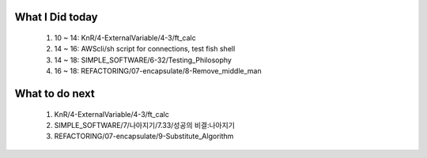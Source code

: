 What I Did today
----------------
   1. 10 ~ 14: KnR/4-ExternalVariable/4-3/ft_calc
   #. 14 ~ 16: AWScli/sh script for connections, test fish shell
   #. 14 ~ 18: SIMPLE_SOFTWARE/6-32/Testing_Philosophy
   #. 16 ~ 18: REFACTORING/07-encapsulate/8-Remove_middle_man

What to do next
---------------
   1. KnR/4-ExternalVariable/4-3/ft_calc
   #. SIMPLE_SOFTWARE/7/나아지기/7.33/성공의 비결:나아지기
   #. REFACTORING/07-encapsulate/9-Substitute_Algorithm

